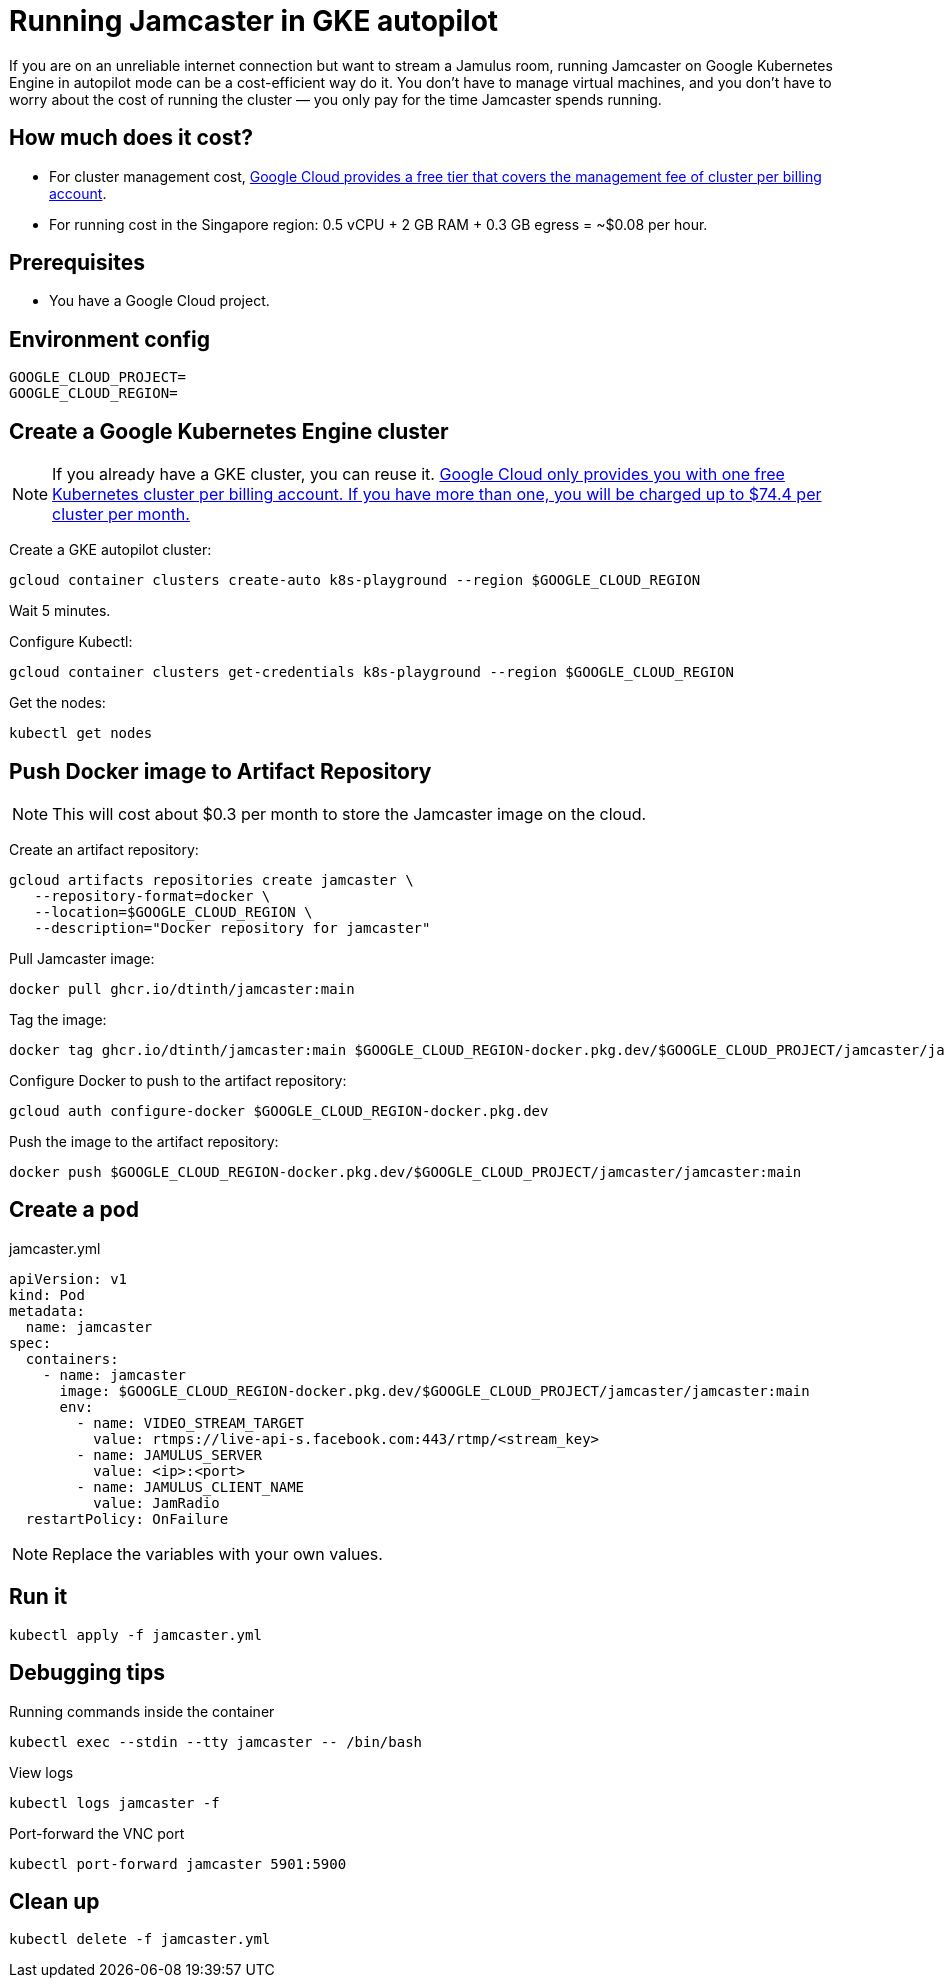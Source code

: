 = Running Jamcaster in GKE autopilot

If you are on an unreliable internet connection but want to stream a Jamulus room, running Jamcaster on Google Kubernetes Engine in autopilot mode can be a cost-efficient way do it. You don’t have to manage virtual machines, and you don’t have to worry about the cost of running the cluster — you only pay for the time Jamcaster spends running.

== How much does it cost?

* For cluster management cost, https://cloud.google.com/kubernetes-engine/pricing#cluster_management_fee_and_free_tier[Google Cloud provides a free tier that covers the management fee of cluster per billing account].
* For running cost in the Singapore region: 0.5 vCPU + 2 GB RAM + 0.3 GB egress = ~$0.08 per hour.

== Prerequisites

* You have a Google Cloud project.

== Environment config

----
GOOGLE_CLOUD_PROJECT=
GOOGLE_CLOUD_REGION=
----

== Create a Google Kubernetes Engine cluster

NOTE: If you already have a GKE cluster, you can reuse it. https://cloud.google.com/kubernetes-engine/pricing#cluster_management_fee_and_free_tier[Google Cloud only provides you with one free Kubernetes cluster per billing account. If you have more than one, you will be charged up to $74.4 per cluster per month.]

Create a GKE autopilot cluster:

----
gcloud container clusters create-auto k8s-playground --region $GOOGLE_CLOUD_REGION
----

Wait 5 minutes.

Configure Kubectl:

----
gcloud container clusters get-credentials k8s-playground --region $GOOGLE_CLOUD_REGION
----

Get the nodes:

----
kubectl get nodes
----

== Push Docker image to Artifact Repository

NOTE: This will cost about $0.3 per month to store the Jamcaster image on the cloud.

Create an artifact repository:

----
gcloud artifacts repositories create jamcaster \
   --repository-format=docker \
   --location=$GOOGLE_CLOUD_REGION \
   --description="Docker repository for jamcaster"
----

Pull Jamcaster image:

----
docker pull ghcr.io/dtinth/jamcaster:main
----

Tag the image:

----
docker tag ghcr.io/dtinth/jamcaster:main $GOOGLE_CLOUD_REGION-docker.pkg.dev/$GOOGLE_CLOUD_PROJECT/jamcaster/jamcaster:main
----

Configure Docker to push to the artifact repository:

----
gcloud auth configure-docker $GOOGLE_CLOUD_REGION-docker.pkg.dev
----

Push the image to the artifact repository:

----
docker push $GOOGLE_CLOUD_REGION-docker.pkg.dev/$GOOGLE_CLOUD_PROJECT/jamcaster/jamcaster:main
----

== Create a pod

.jamcaster.yml
[source]
----
apiVersion: v1
kind: Pod
metadata:
  name: jamcaster
spec:
  containers:
    - name: jamcaster
      image: $GOOGLE_CLOUD_REGION-docker.pkg.dev/$GOOGLE_CLOUD_PROJECT/jamcaster/jamcaster:main
      env:
        - name: VIDEO_STREAM_TARGET
          value: rtmps://live-api-s.facebook.com:443/rtmp/<stream_key>
        - name: JAMULUS_SERVER
          value: <ip>:<port>
        - name: JAMULUS_CLIENT_NAME
          value: JamRadio
  restartPolicy: OnFailure
----

NOTE: Replace the variables with your own values.

== Run it

----
kubectl apply -f jamcaster.yml
----

== Debugging tips

.Running commands inside the container
----
kubectl exec --stdin --tty jamcaster -- /bin/bash
----

.View logs
----
kubectl logs jamcaster -f
----

.Port-forward the VNC port
----
kubectl port-forward jamcaster 5901:5900
----

== Clean up

----
kubectl delete -f jamcaster.yml
----